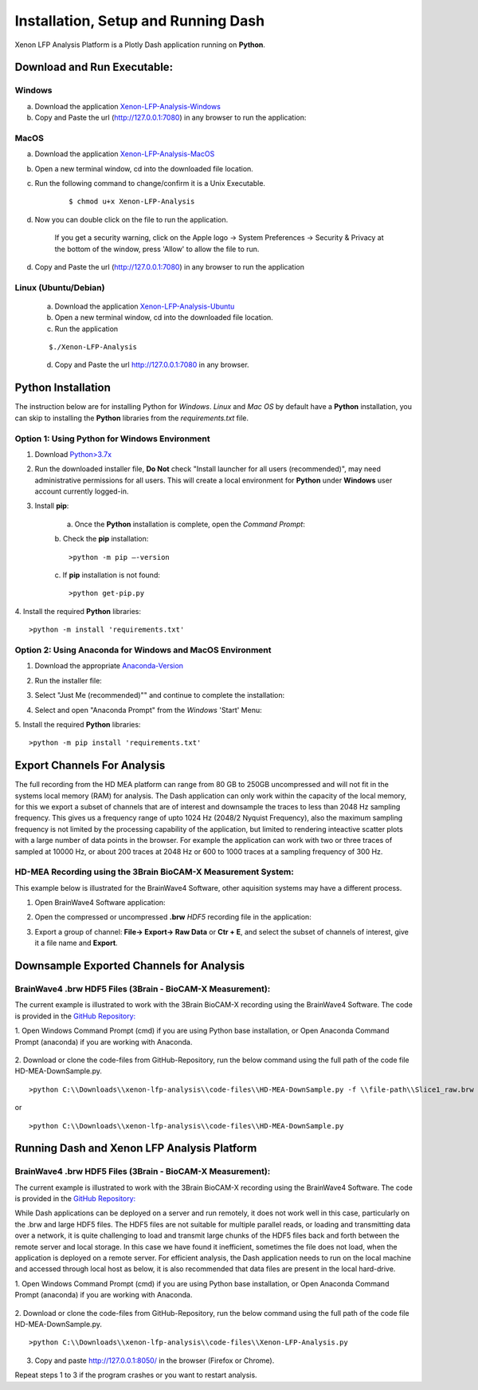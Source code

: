 Installation, Setup and Running Dash 
====================================
Xenon LFP Analysis Platform is a Plotly Dash application running on **Python**. \

Download and Run Executable:
----------------------------

Windows
~~~~~~~~
a. Download the application `Xenon-LFP-Analysis-Windows <https://drive.google.com/file/d/17yPDSz-fjV8okBTVj0NMd-0fA4f1YWy1/view?usp=sharing>`_

b. Copy and Paste the url (http://127.0.0.1:7080) in any browser to run the application:

MacOS
~~~~~~

a. Download the application `Xenon-LFP-Analysis-MacOS <https://drive.google.com/file/d/1hjn7Xm4I3NwcZxlnSF4ORpJE2ovUWeIz/view?usp=sharing>`_

b. Open a new terminal window, cd into the downloaded file location.

c. Run the following command to change/confirm it is a Unix Executable.

    ::

    $ chmod u+x Xenon-LFP-Analysis

d. Now you can double click on the file to run the application. 

    If you get a security warning, click on the Apple logo -> System Preferences -> Security & Privacy \
    at the bottom of the window, press 'Allow' to allow the file to run.

d. Copy and Paste the url (http://127.0.0.1:7080) in any browser to run the application


Linux (Ubuntu/Debian)
~~~~~~~~~~~~~~~~~~~~~

    a. Download the application `Xenon-LFP-Analysis-Ubuntu <https://drive.google.com/file/d/1kVrFbxkJt-2xlmnf64OJF8_vSbzs7_Cs/view?usp=sharing>`_

    b. Open a new terminal window, cd into the downloaded file location.

    c. Run the application

    ::

        $./Xenon-LFP-Analysis

    .. image:: _static/pictures/installation14.png
        :width: 400px
        :align: center
        :height: 100px
        :alt: alternate text

    d. Copy and Paste the url http://127.0.0.1:7080 in any browser. 




Python Installation
-------------------
The instruction below are for installing Python for *Windows*. \ 
*Linux* and *Mac OS* by default have a **Python** installation, you can skip to installing the **Python** libraries from the *requirements.txt* file.

Option 1: Using **Python** for **Windows** Environment
~~~~~~~~~~~~~~~~~~~~~~~~~~~~~~~~~~~~~~~~~~~~~~~~~~~~~~

1. Download `Python>3.7x <https://www.python.org/downloads/windows/>`_
    .. image:: _static/pictures/installation1.png
        :width: 300px
        :align: center
        :height: 200px
        :alt: alternate text

2. Run the downloaded installer file, **Do Not** check "Install launcher for all users (recommended)", may need administrative permissions for all users. This will create a local environment for **Python** under **Windows** user account currently logged-in.
    .. image:: _static/pictures/installation2.png
            :width: 300px
            :align: center
            :height: 200px
            :alt: alternate text

3. Install **pip**:

    a. Once the **Python** installation is complete, open the *Command Prompt*:
        .. image:: _static/pictures/installation7.png
            :width: 300px
            :align: center
            :height: 200px
            :alt: alternate text
            
    b. Check the **pip** installation:
    :: 

    >python -m pip –-version 

    c. If **pip** installation is not found:
    :: 

    >python get-pip.py

4. Install the required **Python** libraries:
:: 

>python -m install 'requirements.txt'

Option 2: Using Anaconda for **Windows** and **MacOS** Environment
~~~~~~~~~~~~~~~~~~~~~~~~~~~~~~~~~~~~~~~~~~~~~~~~~~~~~~~~~~~~~~~~~~

1. Download the appropriate `Anaconda-Version <https://www.anaconda.com/products/individual#windows>`_
    .. image:: _static/pictures/installation3.png
        :width: 600px
        :align: center
        :height: 200px
        :alt: alternate text

2. Run the installer file:
    .. image:: _static/pictures/installation4.png
        :width: 300px
        :align: center
        :height: 200px
        :alt: alternate text

3. Select "Just Me (recommended)"" and continue to complete the installation:
    .. image:: _static/pictures/installation5.png
        :width: 300px
        :align: center
        :height: 200px
        :alt: alternate text

4. Select and open "Anaconda Prompt" from the *Windows* 'Start' Menu:
    .. image:: _static/pictures/installation6.png
        :width: 300px
        :align: center
        :height: 200px
        :alt: alternate text

5.	Install the required **Python** libraries:
::

>python -m pip install 'requirements.txt'


Export Channels For Analysis 
----------------------------

The full recording from the HD MEA platform can range from 80 GB to 250GB uncompressed and will not fit in the systems local memory (RAM) for analysis. \
The Dash application can only work within the capacity of the local memory, for this we export a subset of channels that are of interest and \
downsample the traces to less than 2048 Hz sampling frequency. This gives us a  frequency range of upto 1024 Hz (2048/2 Nyquist Frequency), also the maximum sampling frequency is not \
limited by the processing capability of the application, but limited to rendering inteactive scatter plots with a large number of data points in the browser. \
For example the application can work with two or three traces of sampled at 10000 Hz, or about 200 traces at 2048 Hz or 600 to 1000 traces at a sampling frequency of 300 Hz. 

HD-MEA Recording using the 3Brain BioCAM-X Measurement System:
~~~~~~~~~~~~~~~~~~~~~~~~~~~~~~~~~~~~~~~~~~~~~~~~~~~~~~~~~~~~~~
This example below is illustrated for the BrainWave4 Software, other aquisition systems may have a different process. 

1. Open BrainWave4 Software application:
    .. image:: _static/pictures/installation8.png
        :width: 300px
        :align: center
        :height: 200px
        :alt: alternate text  

2. Open the compressed or uncompressed **.brw** *HDF5* recording file in the application:
    .. image:: _static/pictures/installation9.png
        :width: 300px
        :align: center
        :height: 200px
        :alt: alternate text 

3. Export a group of channel: **File-> Export-> Raw Data** or **Ctr + E**, and select the subset of channels of interest, give it a file name and **Export**.  
    .. image:: _static/pictures/installation10.png
        :width: 300px
        :align: center
        :height: 200px
        :alt: alternate text 
    

Downsample Exported Channels for Analysis
-----------------------------------------

BrainWave4 .brw HDF5 Files (3Brain - BioCAM-X Measurement):
~~~~~~~~~~~~~~~~~~~~~~~~~~~~~~~~~~~~~~~~~~~~~~~~~~~~~~~~~~~

The current example is illustrated to work with the 3Brain BioCAM-X recording using the BrainWave4 Software. \
The code is provided in the `GitHub Repository: <https://github.com/MicroBrew09/xenon-lfp-analysis.git>`_

1.	Open Windows Command Prompt (cmd) if you are using Python base installation, or \
Open Anaconda Command Prompt (anaconda) if you are working with Anaconda.

    .. image:: _static/pictures/installation11.png
        :width: 800px
        :align: center
        :height: 300px
        :alt: alternate text 

2. Download or clone the code-files from GitHub-Repository, \
run the below command using the full path of the code file HD-MEA-DownSample.py. 
::

>python C:\\Downloads\\xenon-lfp-analysis\\code-files\\HD-MEA-DownSample.py -f \\file-path\\Slice1_raw.brw :str -ns SamplingFrequency: int -bs blocksize: default 100000 

or 

::

>python C:\\Downloads\\xenon-lfp-analysis\\code-files\\HD-MEA-DownSample.py

Running Dash and Xenon LFP Analysis Platform 
---------------------------------------------

BrainWave4 .brw HDF5 Files (3Brain - BioCAM-X Measurement):
~~~~~~~~~~~~~~~~~~~~~~~~~~~~~~~~~~~~~~~~~~~~~~~~~~~~~~~~~~~
The current example is illustrated to work with the 3Brain BioCAM-X recording using the BrainWave4 Software. \
The code is provided in the `GitHub Repository: <https://github.com/MicroBrew09/xenon-lfp-analysis.git>`_

While Dash applications can be deployed on a server and run remotely, it does not work well in this case, particularly on the .brw and large HDF5 files. \
The HDF5 files are not suitable for multiple parallel reads, or loading and transmitting data over a network, \ 
it is quite challenging to load and transmit large chunks of the HDF5 files back and forth between the remote server and local storage.
In this case we have found it inefficient, sometimes the file does not load, when the application is deployed on a remote server. \
For efficient analysis, the Dash application needs to run on the \
local machine and accessed through local host as below, it is also recommended that data files are present in the local hard-drive.

1.	Open Windows Command Prompt (cmd) if you are using Python base installation, or \
Open Anaconda Command Prompt (anaconda) if you are working with Anaconda.

    .. image:: _static/pictures/installation11.png
        :width: 800px
        :align: center
        :height: 300px
        :alt: alternate text 

2. Download or clone the code-files from GitHub-Repository, \
run the below command using the full path of the code file HD-MEA-DownSample.py. 
::

>python C:\\Downloads\\xenon-lfp-analysis\\code-files\\Xenon-LFP-Analysis.py

    .. image:: _static/pictures/installation12.png
        :width: 500px
        :align: center
        :height: 100px
        :alt: alternate text 

3. Copy and paste http://127.0.0.1:8050/ in the browser (Firefox or Chrome).  

Repeat steps 1 to 3 if the program crashes or you want to restart analysis.\

